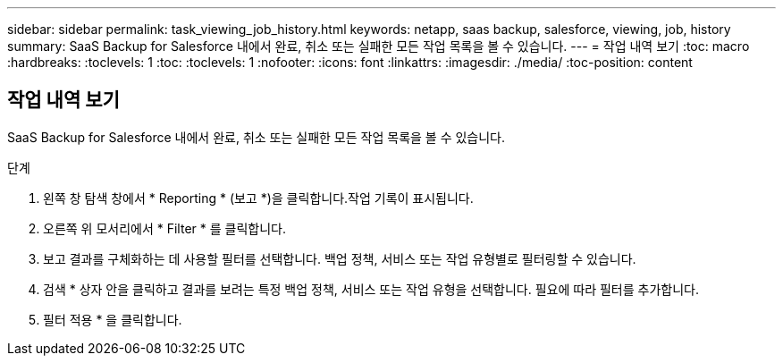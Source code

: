 ---
sidebar: sidebar 
permalink: task_viewing_job_history.html 
keywords: netapp, saas backup, salesforce, viewing, job, history 
summary: SaaS Backup for Salesforce 내에서 완료, 취소 또는 실패한 모든 작업 목록을 볼 수 있습니다. 
---
= 작업 내역 보기
:toc: macro
:hardbreaks:
:toclevels: 1
:toc: 
:toclevels: 1
:nofooter: 
:icons: font
:linkattrs: 
:imagesdir: ./media/
:toc-position: content




== 작업 내역 보기

SaaS Backup for Salesforce 내에서 완료, 취소 또는 실패한 모든 작업 목록을 볼 수 있습니다.

.단계
. 왼쪽 창 탐색 창에서 * Reporting * (보고 *)을 클릭합니다.image:reporting.jpg[""]작업 기록이 표시됩니다.
. 오른쪽 위 모서리에서 * Filter * 를 클릭합니다.image:filter.jpg[""]
. 보고 결과를 구체화하는 데 사용할 필터를 선택합니다. 백업 정책, 서비스 또는 작업 유형별로 필터링할 수 있습니다.
. 검색 * 상자 안을 클릭하고 결과를 보려는 특정 백업 정책, 서비스 또는 작업 유형을 선택합니다. 필요에 따라 필터를 추가합니다.image:reporting_filter.jpg[""]
. 필터 적용 * 을 클릭합니다.

